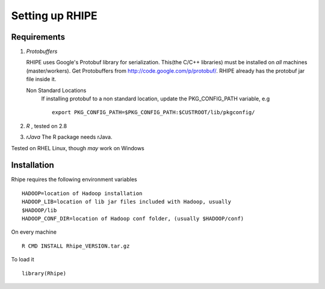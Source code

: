 Setting up RHIPE
================
.. highlight:: r
   :linenothreshold: 5

Requirements
------------

1. *Protobuffers*

   RHIPE uses Google's Protobuf library for serialization. This(the C/C++
   libraries) must be installed on *all* machines (master/workers). Get
   Protobuffers from http://code.google.com/p/protobuf/. RHIPE already has the
   protobuf jar file inside it.

   Non Standard Locations
		If installing protobuf to a non standard location, update the
		PKG_CONFIG_PATH variable, e.g 
  		::

			export PKG_CONFIG_PATH=$PKG_CONFIG_PATH:$CUSTROOT/lib/pkgconfig/

2. *R* , tested on 2.8

3. *rJava* The R package needs rJava.


Tested on RHEL Linux, though *may* work on Windows


Installation
------------
Rhipe requires the following environment variables 

::

	HADOOP=location of Hadoop installation
	HADOOP_LIB=location of lib jar files included with Hadoop, usually
	$HADOOP/lib
	HADOOP_CONF_DIR=location of Hadoop conf folder, (usually $HADOOP/conf)


On every machine

::
	

       R CMD INSTALL Rhipe_VERSION.tar.gz



To load it

::
	
	library(Rhipe)

